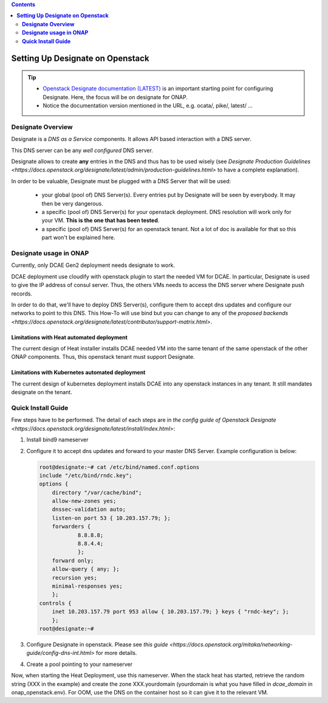 .. This work is licensed under a Creative Commons Attribution 4.0 International License.
   http://creativecommons.org/licenses/by/4.0
   Copyright 2017 ONAP


.. contents::
   :depth: 2
..

=====================================
**Setting Up Designate on Openstack**
=====================================

.. tip::
 - `Openstack Designate documentation (LATEST) <https://docs.openstack.org/designate/latest/index.html>`_ is an important starting point for configuring Designate. Here, the focus will be on designate for ONAP.
 - Notice the documentation version mentioned in the URL, e.g. ocata/, pike/, latest/ ...

**Designate Overview**
======================
Designate is a *DNS as a Service* components. It allows API based interaction with a DNS server.

This DNS server can be any *well configured* DNS server.

Designate allows to create **any** entries in the DNS and thus has to be used wisely (see `Designate Production Guidelines <https://docs.openstack.org/designate/latest/admin/production-guidelines.html>` to have a complete explanation).

In order to be valuable, Designate must be plugged with a DNS Server that will be used:

 - your global (pool of) DNS Server(s). Every entries put by Designate will be seen by everybody. It may then be very dangerous.
 - a specific (pool of) DNS Server(s) for your openstack deployment. DNS resolution will work only for your VM. **This is the one that has been tested**.
 - a specific (pool of) DNS Server(s) for an openstack tenant. Not a lot of doc is available for that so this part won't be explained here.

**Designate usage in ONAP**
===========================

Currently, only DCAE Gen2 deployment needs designate to work.

DCAE deployment use cloudify with openstack plugin to start the needed VM for DCAE. In particular, Designate is used to give the IP address of consul server. Thus, the others VMs needs to access the DNS server where Designate push records.

In order to do that, we'll have to deploy DNS Server(s), configure them to accept dns updates and configure our networks to point to this DNS.
This How-To will use bind but you can change to any of the `proposed backends <https://docs.openstack.org/designate/latest/contributor/support-matrix.html>`.

Limitations with Heat automated deployment
------------------------------------------
The current design of Heat installer installs DCAE needed VM into the same tenant of the same openstack of the other ONAP components. Thus, this openstack tenant must support Designate.

Limitations with Kubernetes automated deployment
------------------------------------------------
The current design of kubernetes deployment installs DCAE into any openstack instances in any tenant. It still mandates designate on the tenant.

**Quick Install Guide**
=======================

Few steps have to be performed. The detail of each steps are in `the config guide of Openstack Designate <https://docs.openstack.org/designate/latest/install/index.html>`:

1. Install bind9 nameserver
2. Configure it to accept dns updates and forward to your master DNS Server. Example configuration is below:

   .. code:: bash

    root@designate:~# cat /etc/bind/named.conf.options
    include "/etc/bind/rndc.key";
    options {
        directory "/var/cache/bind";
        allow-new-zones yes;
        dnssec-validation auto;
        listen-on port 53 { 10.203.157.79; };
        forwarders {
                8.8.8.8;
                8.8.4.4;
                };
        forward only;
        allow-query { any; };
        recursion yes;
        minimal-responses yes;
        };
    controls {
        inet 10.203.157.79 port 953 allow { 10.203.157.79; } keys { "rndc-key"; };
        };
    root@designate:~#
    
3. Configure Designate in openstack. Please see `this guide <https://docs.openstack.org/mitaka/networking-guide/config-dns-int.html>` for more details.
4. Create a pool pointing to your nameserver

Now, when starting the Heat Deployment, use this nameserver. When the stack heat has started, retrieve the random string (XXX in the example) and create the zone XXX.yourdomain (yourdomain is what you have filled in `dcae_domain` in onap_openstack.env).
For OOM, use the DNS on the container host so it can give it to the relevant VM.
